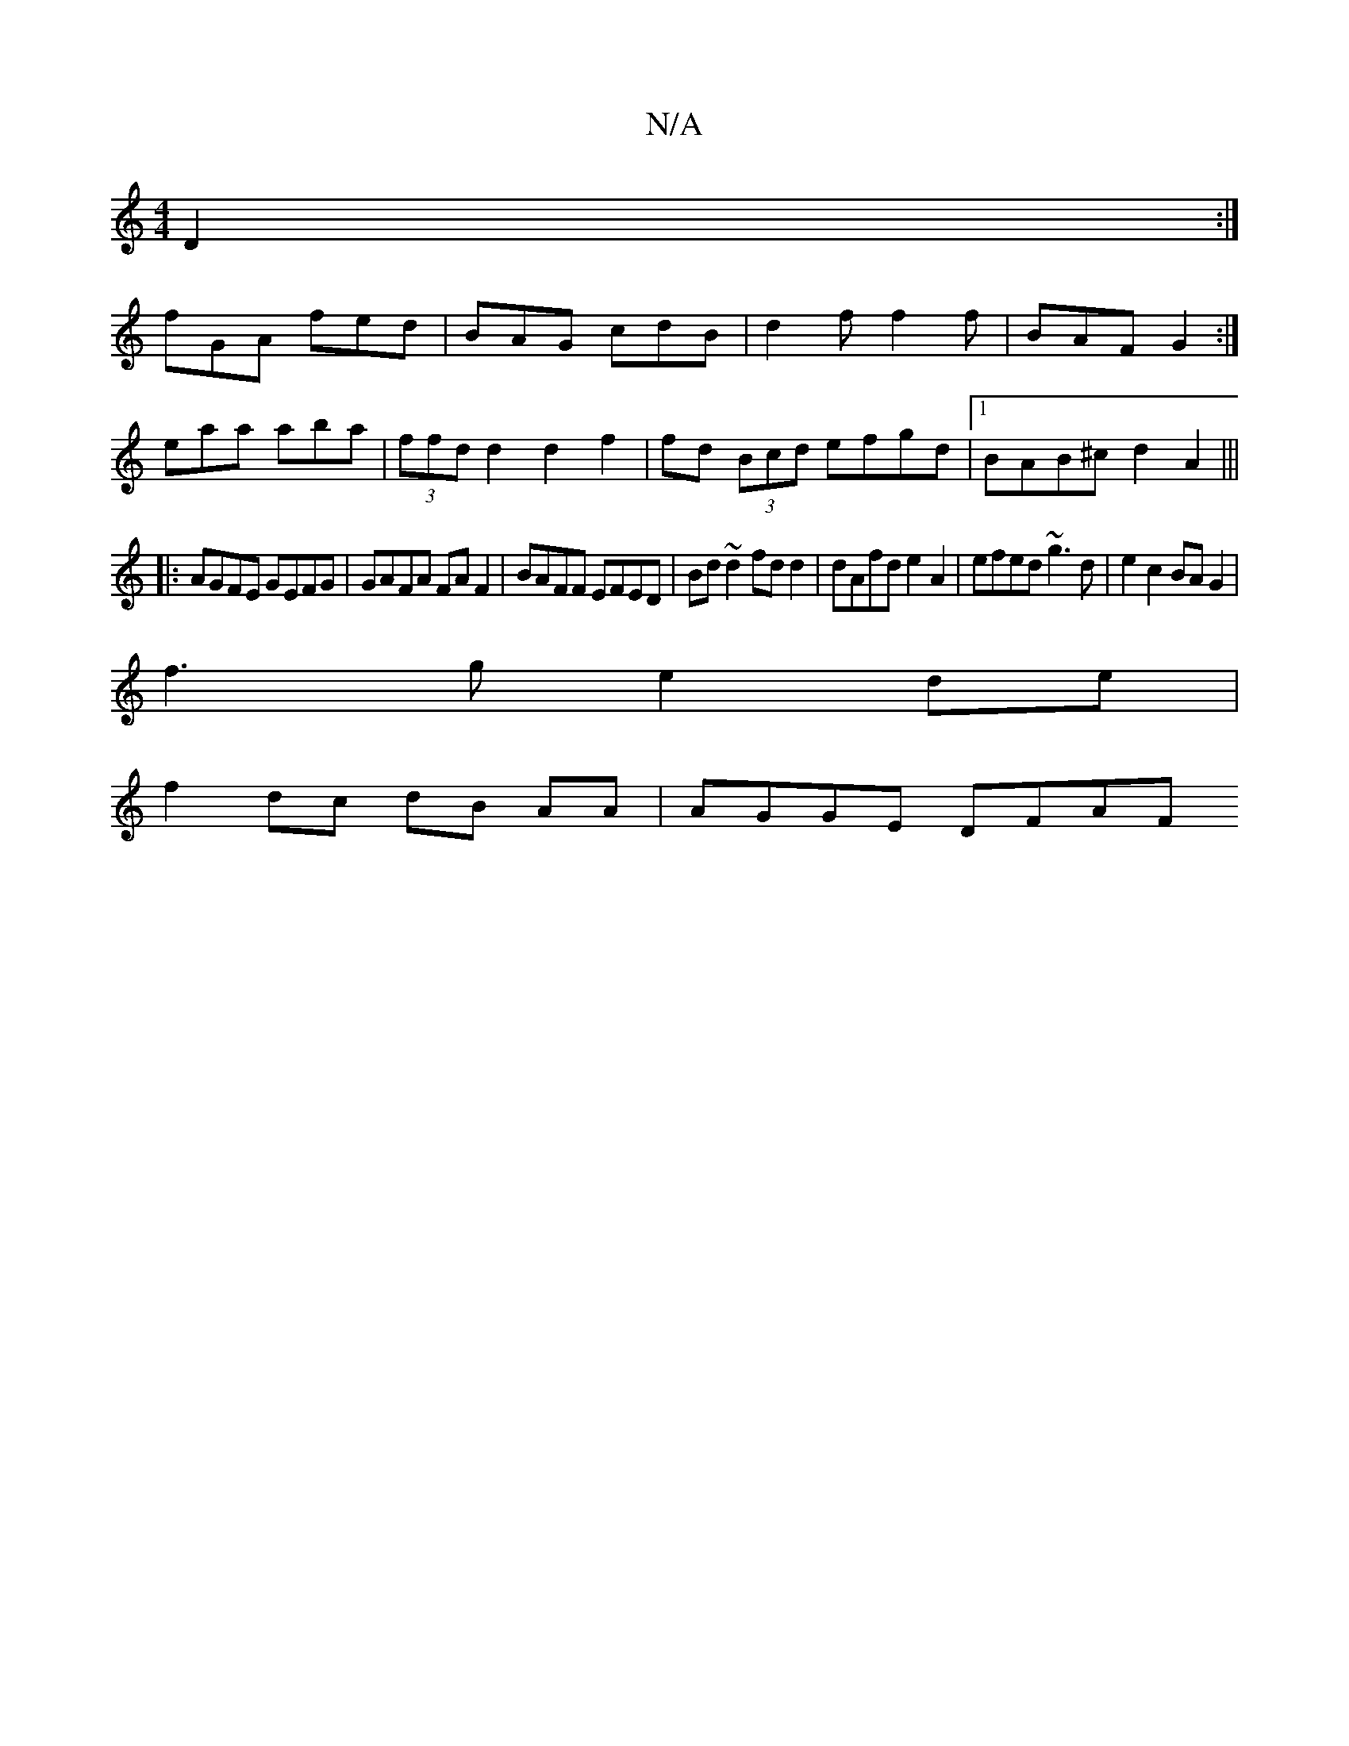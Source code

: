X:1
T:N/A
M:4/4
R:N/A
K:Cmajor
D2:|
fGA fed|BAG cdB|d2f f2f|BAF G2:|
eaa aba|(3ffd d2 d2 f2 | fd (3Bcd efgd|1 BAB^c d2A2|||
|: AGFE GEFG|GAFA FAF2|BAFF EFED|Bd~d2 fd d2|dAfd e2 A2|efed ~g3d|e2c2 BAG2|
f3g e2de|
f2dc dB AA|AGGE DFAF